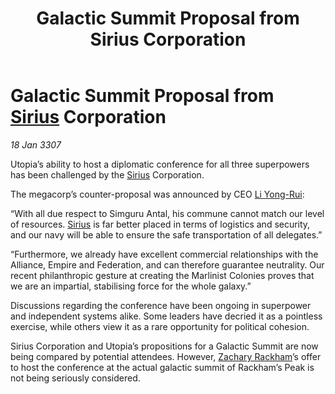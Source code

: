 :PROPERTIES:
:ID:       de026d2c-5e61-4804-a197-31bd6b3df11c
:ROAM_REFS: https://cms.zaonce.net/en-GB/jsonapi/node/galnet_article/bb133a10-302d-44f0-bcee-982bfb17e436?resourceVersion=id%3A4895
:END:
#+title: Galactic Summit Proposal from Sirius Corporation
#+filetags: :3307:Federation:Empire:Alliance:galnet:

* Galactic Summit Proposal from [[id:83f24d98-a30b-4917-8352-a2d0b4f8ee65][Sirius]] Corporation

/18 Jan 3307/

Utopia’s ability to host a diplomatic conference for all three superpowers has been challenged by the [[id:83f24d98-a30b-4917-8352-a2d0b4f8ee65][Sirius]] Corporation. 

The megacorp’s counter-proposal was announced by CEO [[id:f0655b3a-aca9-488f-bdb3-c481a42db384][Li Yong-Rui]]: 

“With all due respect to Simguru Antal, his commune cannot match our level of resources. [[id:83f24d98-a30b-4917-8352-a2d0b4f8ee65][Sirius]] is far better placed in terms of logistics and security, and our navy will be able to ensure the safe transportation of all delegates.” 

“Furthermore, we already have excellent commercial relationships with the Alliance, Empire and Federation, and can therefore guarantee neutrality. Our recent philanthropic gesture at creating the Marlinist Colonies proves that we are an impartial, stabilising force for the whole galaxy.” 

Discussions regarding the conference have been ongoing in superpower and independent systems alike. Some leaders have decried it as a pointless exercise, while others view it as a rare opportunity for political cohesion. 

Sirius Corporation and Utopia’s propositions for a Galactic Summit are now being compared by potential attendees. However, [[id:e26683e6-6b19-4671-8676-f333bd5e8ff7][Zachary Rackham]]’s offer to host the conference at the actual galactic summit of Rackham’s Peak is not being seriously considered.
